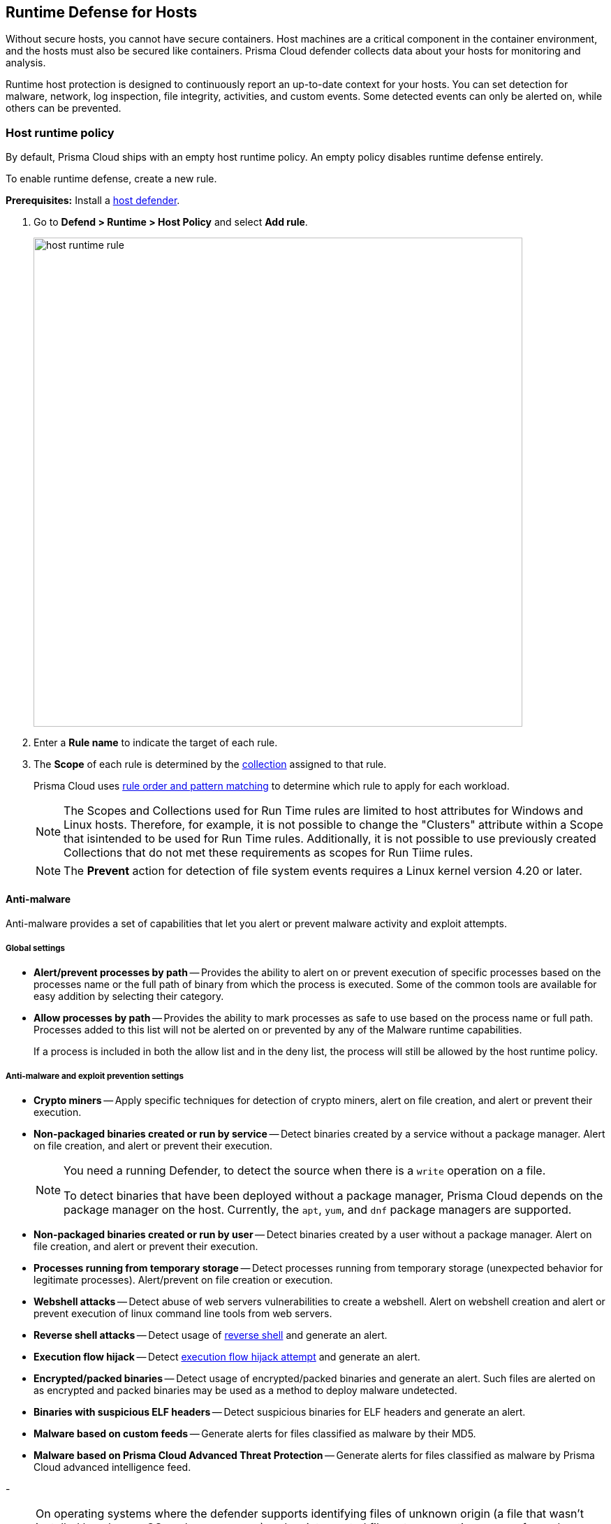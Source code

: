 [#runtime-defense-hosts]
== Runtime Defense for Hosts

Without secure hosts, you cannot have secure containers.
Host machines are a critical component in the container environment, and the hosts must also be secured like containers.
Prisma Cloud defender collects data about your hosts for monitoring and analysis.

Runtime host protection is designed to continuously report an up-to-date context for your hosts.
You can set detection for malware, network, log inspection, file integrity, activities, and custom events. Some detected events can only be alerted on, while others can be prevented.

[.task]
=== Host runtime policy

By default, Prisma Cloud ships with an empty host runtime policy. An empty policy disables runtime defense entirely.

To enable runtime defense, create a new rule.

*Prerequisites:*
Install a xref:../install/deploy-defender/defender-types.adoc[host defender].

[.procedure]

. Go to *Defend > Runtime > Host Policy* and select *Add rule*.
+
image::runtime-security/host-runtime-rule.png[width=700]

. Enter a *Rule name* to indicate the target of each rule.

. The *Scope* of each rule is determined by the xref:../configure/collections.adoc[collection] assigned to that rule.
+
Prisma Cloud uses xref:../configure/rule-ordering-pattern-matching.adoc[rule order and pattern matching] to determine which rule to apply for each workload.
+
NOTE: The Scopes and Collections used for Run Time rules are limited to host attributes for Windows and Linux hosts.  Therefore, for example, it is not possible to change the "Clusters" attribute within a Scope that isintended to be used for Run Time rules.  Additionally, it is not possible to use previously created Collections that do not met these requirements as scopes for Run Tiime rules. 
+
NOTE: The *Prevent* action for detection of file system events requires a Linux kernel version 4.20 or later.

==== Anti-malware

Anti-malware provides a set of capabilities that let you alert or prevent malware activity and exploit attempts.

===== Global settings

- *Alert/prevent processes by path* -- Provides the ability to alert on or prevent execution of specific processes based on the processes name or the full path of binary from which the process is executed. Some of the common tools are available for easy addition by selecting their category.

- *Allow processes by path* -- Provides the ability to mark processes as safe to use based on the process name or full path. Processes added to this list will not be alerted on or prevented by any of the Malware runtime capabilities.

+
If a process is included in both the allow list and in the deny list, the process will still be allowed by the host runtime policy.

===== Anti-malware and exploit prevention settings

- *Crypto miners* -- Apply specific techniques for detection of crypto miners, alert on file creation, and alert or prevent their execution.

- *Non-packaged binaries created or run by service* -- Detect binaries created by a service without a package manager.
Alert on file creation, and alert or prevent their execution.
+
[NOTE]
====
You need a running Defender, to detect the source when there is a `write` operation on a file.

To detect binaries that have been deployed without a package manager, Prisma Cloud depends on the package manager on the host. Currently, the `apt`, `yum`, and `dnf` package managers are supported.
====

- *Non-packaged binaries created or run by user* -- Detect binaries created by a user without a package manager.
Alert on file creation, and alert or prevent their execution.

- *Processes running from temporary storage* -- Detect processes running from temporary storage (unexpected behavior for legitimate processes).
Alert/prevent on file creation or execution.

- *Webshell attacks* -- Detect abuse of web servers vulnerabilities to create a webshell.
Alert on webshell creation and alert or prevent execution of linux command line tools from web servers.

- *Reverse shell attacks* -- Detect usage of xref:../runtime-defense/incident-types/reverse-shell.adoc[reverse shell] and generate an alert.

- *Execution flow hijack* -- Detect xref:../runtime-defense/incident-types/execution-flow-hijack-attempt.adoc[execution flow hijack attempt] and generate an alert.

- *Encrypted/packed binaries* -- Detect usage of encrypted/packed binaries and generate an alert.
Such files are alerted on as encrypted and packed binaries may be used as a method to deploy malware undetected.

- *Binaries with suspicious ELF headers* -- Detect suspicious binaries for ELF headers and generate an alert.

- *Malware based on custom feeds* -- Generate alerts for files classified as malware by their MD5.

- *Malware based on Prisma Cloud Advanced Threat Protection* -- Generate alerts for files classified as malware by Prisma Cloud advanced intelligence feed.

-
[NOTE]
====
On operating systems where the defender supports identifying files of unknown origin (a file that wasn't installed by a known OS package manager) and an intercepted filesystem operation was performed on a file of a known origin, the following host runtime protection rules are skipped:

- Writes of a crypto miner binary to disk
- Webshell attacks
- Execution flow hijacking
- Encrypted/packed binaries
- Binaries with suspicious ELF headers
- WildFire malware analysis
====

===== Advanced malware analysis

- *Malware based on WildFire analysis* -- Use WildFire, the malware analysis engine of Palo Alto Networks, to detect malware and generate alerts.
Currently Wildfire analysis is provided without additional costs, but this may change in future releases. To use Wildfire, enable it under xref:../configure/wildfire.adoc[Wildfire settings].

===== Host observations

- *Track SSH events* -- As part of the host observation capability, you can completely track all the SSH activities on the host. This feature is enabled by default in new rules and you can choose to disable this feature under host observations.

==== Networking

Networking provides a high level of granularity in controlling network traffic based on IP, port, and DNS.
You can use your custom rules or use Prisma Cloud Advanced Threat Protection to alert on or prevent access to malicious sites.

[.section]
===== IP connectivity

- *Allowed IPs*: -- create an approved list of IPs which when accessed, will not generate an alert.

- *Denied IPs and ports* -- Create a list of listening ports, outbound internet ports, and outbound IPs which when accessed will generate an alert.

- *Suspicious IPs based on custom feed* -- Generate alerts based on entries added to the list of suspicious or high-risk IP endpoints under *Manage > System > Custom feeds > IP reputation lists*

- *Suspicious IPs based on Prisma Cloud advanced threat protection* -- Generate alerts based on the Prisma Cloud advanced threat protection intelligence stream.

[.section]
===== DNS

When DNS monitoring is enabled, Prisma Cloud filters DNS lookups.
By default, DNS monitoring is disabled in new rules.

- *Allowed domains* -- Create an approved list of domains which when accessed will not generate an alert or be prevented.

- *Denied domains* -- Create a list of denied domains which when accessed will be alerted or prevented.

- *Suspicious domains based on Prisma Cloud Advanced Threat Protection* -- Generate alerts or prevent access to domains based on Prisma Cloud Advanced Threat Protection Intelligence Stream.

==== Log inspection

Prisma Cloud lets you collect and analyze logs from operating systems and applications for security events.
For each inspection rule, specify the log file to parse and any number of inspection expressions.
Inspection expressions support the https://github.com/google/re2/wiki/Syntax[RE2 regular expression syntax].

A number of predefined rules are provided for apps such as `sshd`, `mongod`, and `nginx`.

Regardless of the specified inspection expression, log inspection has the following boundaries.

* The maximum amount of bytes read per second is `100`.

* The maximum amount of bytes in a chunk read per second is `2048`.

These boundaries are non-customizable.

==== File integrity management (FIM)

Changes to critical files can reduce your overall security posture, and they can be the first indicator of an attack in progress.
The Prisma Cloud FIM from Prisma Cloud continuously monitors your files and directories for changes.
You can configure FIM to detect:

* Read or write operations on sensitive files, such as certificates, secrets, and configuration files.

* Binaries written to the file system.

* Abnormally installed software.
For example, FIM can detect files written to a file system by programs other than `apt-get`.

A monitoring profile consists of rules, where each rule specifies the path to monitor, the file operation, and the exceptions to the rule.

image::runtime-security/runtime-defense-hosts-fim-rule.png[width=600]

The file operations supported are:

* Writes to files or directories
When you specify a directory, recursive monitoring is supported.

* Read
When you specify a directory, recursive monitoring isn't supported.

* Attribute changes
The attributes watched are permissions, ownership, timestamps, and links.
When you specify a directory, recursive monitoring isn't supported.

==== Activities

Set up rules to audit xref:../audit/host-activity.adoc[host events].

==== Custom rules

For details on the custom rules policy refer to xref:./custom-runtime-rules.adoc[this] section.

=== Monitoring

To view the data collected about each host, go to *Monitor > Runtime > Host observations*, and select a host from the list.

==== Apps

The *Apps* tab lists the running programs on the host.
New apps are added to the list only on a network event.

NOTE: Prisma Cloud automatically adds some important apps to the monitoring table even if they don't have any network activity, including `cron` and `systemd`.

image::runtime-security/host-runtime-apps.png[width=700]

For each app, Prisma Cloud records the following details:

* Running processes (limited to 15).
* Outgoing ports (limited to 5).
* Listening ports (limited to 5).

Prisma Cloud keeps a sample of spawned processes and network activity for each monitored app, specifically:

* Spawned process -- Processes spawned by the app, including observation timestamps, username, process (and parent process) paths, and the executed command line (limited to 15 processes).
* Outgoing ports -- Ports used by the app for outgoing network activity, including observation timestamps, the process that triggered the network activity, IP address, port, and country resolution for public IPs (limited to 5 ports).
* Listening ports -- Ports used by the app for incoming network activity, including the listening process and observation timestamps (limited to 5 ports).

Proc events will add the proc only to existing apps in the profile. The defender will cache the runtime data, saving timestamps for each of the 15 processes' last spawn time.

Limitations:

* Maximum of 50 apps.
* Last 10 spawned processes for each app.

==== SSH session history

The *SSH events* tab shows `ssh` commands run in interactive sessions, limited to 100 events per hour.

image::runtime-security/host-runtime-ssh-history.png[width=700]

==== Security updates

Prisma Cloud periodically checks for security updates.
It's implemented as a compliance check.
This feature is supported only for Ubuntu/Debian distributions with the "apt-get" package installer.

Prisma Cloud probes for security updates every time the scanner runs (every 24 hours, by default).
The check is enabled by default in *Defend > Compliance > Hosts* in the *Default - alert on critical and high* rule.

image::runtime-security/host-runtime-update-compliance-check.png[width=700]

The *Security Updates* show the pending security updates (based on a new compliance check that was added for this purpose).
Supported for Ubuntu and Debian.

On each host scan, Prisma Cloud checks for available package updates marked as security updates and lists such updates under *Security Updates*.

=== Audits

You can view audits about host runtime events under *Monitor > Events > Host audits*.
